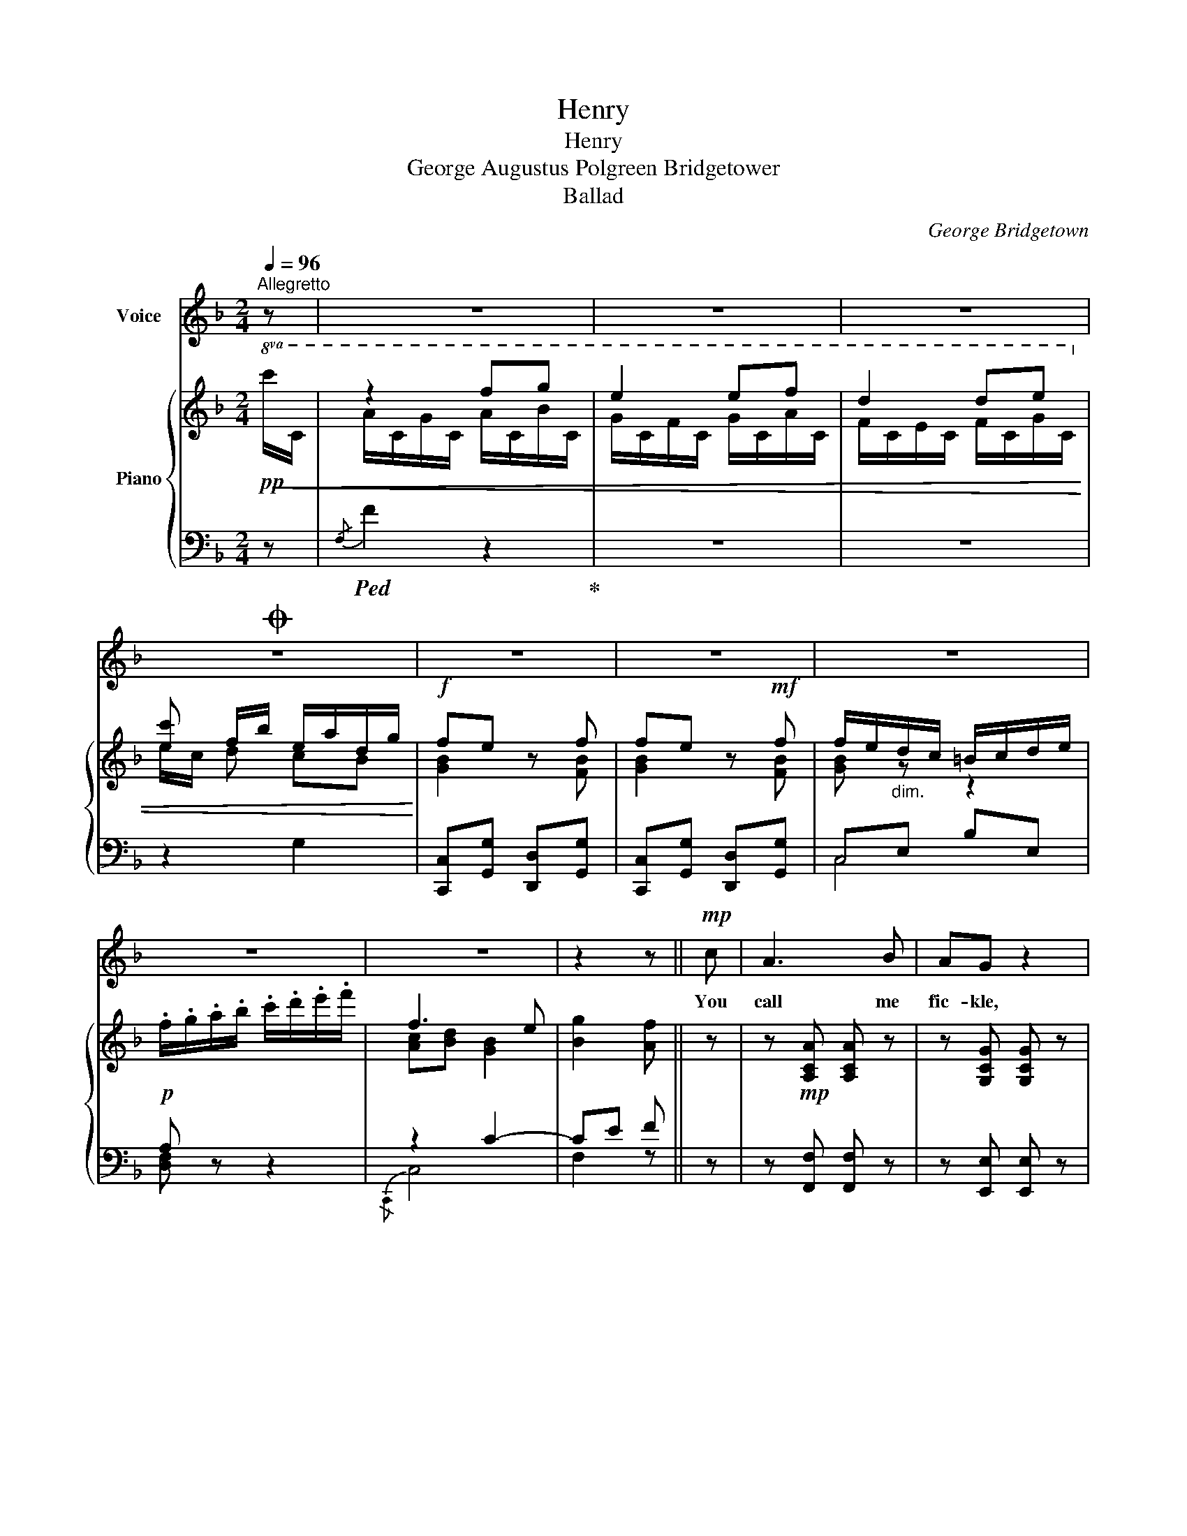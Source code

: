 X:1
T:Henry
T:Henry
T:George Augustus Polgreen Bridgetower 
T:Ballad
C:George Bridgetown
%%score 1 { ( 2 3 6 ) | ( 4 5 ) }
L:1/8
Q:1/4=96
M:2/4
K:F
V:1 treble nm="Voice"
V:2 treble nm="Piano"
V:3 treble 
V:6 treble 
V:4 bass 
V:5 bass 
V:1
"^Allegretto" z | z4 | z4 | z4 |O z4 | z4 | z4 | z4 | z4 | z4 | z2 z ||!mp! c | A3 B | AG z2 | %14
w: |||||||||||You|call me|fic- kle,|
 c2 =B2 | c2 z f | e d2 f/e/ | dc z2 | c3 B | A2 z c | G3 A | c B2 c | e>d de | f d2 d | %24
w: cru- el|youth, you|call _ me _|fi- ckle,|cru- el|youth, And|doubt my|love _ and|con- stan- cy, my|love _ and|
 d/>c/c z c | c=B fe | (dc [dg])[ef] | (ed) (ef) | (fe) z [Gc] | ([ce][df]) [eg][dg] | %30
w: con- stan- cy. But|sure _ that _|tongue _ _ is|void _ of _|truth, _ is|void _ _ is|
 ([dg]3/2f/4e/4 d/G/A/) =B/ |{!fermata!d} !fermata!c3 c | A>B cd | G>A Bc | A>B cd | G>A B z | %36
w: void _ _ _ _ _ of|truth, That|speaks and false- ly|speaks of me, that|speaks and false- ly|speaks of me,|
 BA z2 | BA z A | GA Bc/d/ | (F3 E) | GF z2 | z4 | z4 | z4 |O z4 | z4 | z4 | z2 z || %48
w: Hen- ry,|Hen- ry. and|false- ly speaks of _|Me, _|Hen- ry.||||||||
"^2d. Verse" c | A3 B | AG z2 | c2 =B2 | c2 z f | e d2 f/e/ | dc z2 | c3 B | A2 z c | G<G GA | %58
w: You|tell me|blush- es|flush my|cheek, you|tell _ me _|blush- es|flush my|cheek. When|o- thers to my|
 (c B2) c | e>d de | f d2 d | c2 z c | (c=B) (fe) | (dc [dg])[ef] | (ed) (ef) | (fe) z [Gc] | %66
w: praise _ in-|cline? _ to my|praise _ in-|cline? Oh|yes _ and _|why _ _ I’ll|tru- * ly _|speak, _ I’ll|
 ([ce][df]) [eg][dg] | ([dg]3/2f/4e/4 d/G/A/) =B/ | !fermata!c3 c | A>B cd | G>A Bc | A>B cd | %72
w: tru- * * ly|tru- * * * * * ly|speak. Be-|cause I hate all|praise but thine, be-|cause I hate all|
 G>A B z | BA z2 | BA z A | GA B(c/d/) | (F3 E) | GF z2 | z4 | z4 | z4 |O z4 | z4 | z4 | z2 z || %85
w: praise but thine,|Hen- ry,|Hen- ry. I|hate all praise but _|thine _|Hen- ry||||||||
"^3d. Verse" c | A z z B | G z z c | c2 =B2 | c2 z f | d z z2 | c z z d | c3 B | A2 z c | G>G GA | %95
w: Then|hush, ah|hush, each|i- dle|fear, then|hush,|hush, each|i- dle|fear And|bid each jea- lous|
 (cB) z c | d z z e | (fd) z d | c z z c | (c=B) (fe) | (dc [dg])[ef] | (ed) (ef) | (fe) dc | %103
w: pain _ a-|dieu. each|pain _ a-|dieu, My|heart _ my _|soul _ _ is|thine _ my _|dear _ _ is|
 ([ce][df] [eg])[dg] | ([dg]3/2f/4e/4 d/G/A/) =B/ |{!fermata!d} !fermata!c3 c | A>B cd | G>A Bc | %108
w: thine _ _ is|thine _ _ _ _ _ my|dear. I|live and on- ly|live for you. I|
 A>B cd | G>A B z | BA z2 | BA z A | GA B(c/d/) | (F3 E) | GF z2 | cB z2 | d !fermata!c2 ^c | %117
w: live and on- ly|live for you,|Hen- ry,|Hen- ry, and|on- ly live for _|you, _|Hen- ry,|Hen- ry,|Hen- ry, and|
 dd d[dg] | (f3 e) | gf z2 | z4 | z4 | z4 |O z4 | z4 | z4 | z2 z!fine! |] %127
w: on- ly live for|you, _|Hen- ry.||||||||
V:2
!pp!!8va(!!<(! x | z2 f'g' | e'2 e'f' | d'2 d'e'!8va)! | [ec'] f/b/ e/a/d/g/!<)! |!f! fe z f | %6
 fe z!mf! f | f/e/"_dim."d/c/ =B/c/d/e/ |!p! .f/.g/.a/.b/ .c'/.d'/.e'/.f'/ | f3 e | [Bg]2 [Af] || %11
 z | z!mp! [A,CA] [A,CA] z | z [G,CG] [G,CG] z | c2 =B2 | !arpeggio![EGc] z z2 | z2{/DGB} d z | %17
 z2{/CFA} c z | c2 B2 | [CFA]2 z c | [EG]3 [^FA] | [Ac][GB] z [=FAc] | z [FBd] z [G^ce] | f d2 d | %24
 dc z [EGc] | z2 [DF=B]2 | z2 [EGc]2 | z2 [F=Bd]2 | z2 [Gce]2 | e[df] [cg][=Bg] | [=Bg]4 | %31
 !fermata!c3 z | A>B cd | [EG]>[FA] [GB][Ec] | A>B cd | [EG]>[FA] [GB][Ec] | z2 [CFA][CFA] | %37
 z2 [DFA][DFA] | [DG][^FA] [GB]c/d/ | z F2 E | z2 FF |!8va(! f'e' c'd' | f'e' c'd' | %43
 f'e' d'c'!8va)! |"^loco" fe dc | BA BG | F3 E | G2 F || z | z A A z | z G G z | c2 =B2 | %52
 !arpeggio![EGc] z z2 | z2{/DGB} d z | z2{/CFA} c z | c2 B2 | [FA]2 z c | [EG]3 [^FA] | %58
 [Ac][GB] z [=FAc] | z [FBd] z [G^ce] | f d2 d | dc z [EGc] | z2 [DF=B]2 | z2 [EGc]2 | z2 [F=Bd]2 | %65
 z2 [Gce]2 | e[df] [cg][=Bg] | [=Bg]4 | !fermata!c3 z | A>B cd | [EG]>[FA] [GB][Ec] | A>B cd | %72
 [EG]>[FA] [GB][Ec] | z2 [CFA][CFA] | z2 [DFA][DFA] | [DG][^FA] Bc/d/ | z F2 E | z2 FF | %78
!8va(! f'e' c'd' | f'e' c'd' | f'e' d'c'!8va)! |"^loco" fe dc | BA BG | F3 E | G2 F || z | %86
 z A A z | z G G z | c2 =B2 | !arpeggio![EGc] z z2 | z2{/DGB} d z | z2{/CFA} c z | c2 B2 | %93
 [CFA]2 z c | [C_EG]2 G[^FA] | [_EAc][DGB] z2 | z [^Gd] [A^c] z | z f d z | z [EGc] [EGc] z | %99
 z2 [DF=B]2 | z2 [EGc]2 | z2 [F=Bd]2 | z2 [Gce]2 | e[df] [cg][=Bg] | [Bg]4 | !fermata!c3 z | %106
 A>B cd | [DG]F E2 | A>B cd | [DG]F E2 | z2 ([Af][ca]) | z2 ([Af][da]) | G[^FA] [GB]2 | =F3 E | %114
 z2 ([Af][ca]) | z2 ([Bg][eb]) | z !fermata![cfc']2 [^cf^c'] | [bd'][^fa] [gb] z | =f3 e | %119
 z2 [Acf][Acf] |!8va(! f'e' c'd' | f'e' c'd' | f'e' d'c'!8va)! |"^loco" fe dc | BA z!ff! [Bdgb] | %125
 z [Acfa] z [GBeg] | z [Acf] [Acfa] |] %127
V:3
!8va(! c'/c/ | a/c/g/c/ a/c/b/c/ | g/c/f/c/ g/c/a/c/ | f/c/e/c/ f/c/g/c/!8va)! | e/c/ d cB | %5
 [GB]2 z [FB] | [GB]2 z [FB] | [GB] z z2 | x4 | [Ac][Bd] [GB]2 | x3 || x | x4 | x4 | [DF]4 | x4 | %16
 x4 | x4 | [CEG]4 | x4 | z2 D2 | D2 z2 | x4 | A2 =B2 | [EG]2 z2 | x4 | x4 | x4 | x4 | x4 | x4 | %31
 x4 | F4 | x4 | F4 | x4 | x4 | x4 | x4 | x4 | x2[I:staff +1] [A,C][A,C] | %41
!8va(![I:staff -1] b/g/b/g/ b/g/b/g/ | b/g/b/g/ b/g/b/g/ | b/g/b/g/ b/f/b/e/!8va)! | %44
 B/G/B/G/ B/F/B/E/ | F/D/F/D/ D/B,/D/B,/ |[I:staff +1] [A,C][B,D] [G,B,]2 | B,2 A, || x | %49
 x [A,C] [A,C] x | x [G,C] [G,C] x |[I:staff -1] [DF]4 | x4 | x4 | x4 | [CEG]4 | C2 D2 | z2 D2 | %58
 D2 x2 | x4 | A2 =B2 | [EG]2 z2 | x4 | x4 | x4 | x4 | x4 | x4 | x4 | F4 | x4 | F4 | x4 | x4 | x4 | %75
 x2 G2 | x4 | x2[I:staff +1] [A,C][A,C] |!8va(![I:staff -1] b/g/b/g/ b/g/b/g/ | b/g/b/g/ b/g/b/g/ | %80
 b/g/b/g/ b/f/b/e/!8va)! | B/G/B/G/ B/F/B/E/ | F/D/F/D/ D/B,/D/B,/ | %83
[I:staff +1] [A,C][B,D] [G,B,]2 | B,2 A, || x | x [A,C] [A,C] x | x [G,C] [G,C] x | %88
[I:staff -1] [DF]4 | x4 | x4 | x4 | [CEG]4 | x4 | x2 D2 | x4 | x E2 z | x [FA]2 x | x4 | x4 | x4 | %101
 x4 | x4 | x4 | x4 | x4 | F4 |[I:staff +1] B,[A,C] [G,B,]2 |[I:staff -1] F4 | %109
[I:staff +1] B,[A,C] [G,B,]2 | x4 | x4 |[I:staff -1] D4 | x4 | x4 | x4 | x4 | x4 | [Ac][Bd] [GB]2 | %119
 x4 |!8va(! b/g/b/g/ b/g/b/g/ | b/g/b/g/ b/g/b/g/ | b/g/b/g/ b/f/b/e/!8va)! | B/G/B/G/ B/F/B/E/ | %124
 F/D/F/D/ x2 | x4 | x3 |] %127
V:4
 z |!ped!{/F,} F2 z2!ped-up! | z4 | z4 | z2 G,2 | [C,,C,][G,,G,] [D,,D,][G,,G,] | %6
 [C,,C,][G,,G,] [D,,D,][G,,G,] | C,E, B,E, | A, z z2 | z2 C2- | CE F || z | z [F,,F,] [F,,F,] z | %13
 z [E,,E,] [E,,E,] z | G,,4 | z2 A,2- | A,2 G,2- | G,2 F,2 | [C,,C,]4 | F,,A,, C,F, | %20
 z ([C,,C,] [B,,,B,,][A,,,A,,] | G,,) z A,, z | B,, z A,, z | [D,,D,]2 [G,,G,]2 | %24
 [C,,C,]2 [E,,E,]2 | [G,,G,]2 z2 | [G,,G,]2 z2 | [G,,G,]2 z2 | [G,,G,]2 z2 | GF ED | [D,A,D]4 | %31
 !fermata![C,E,C]3 z |{/F,,} F,>G, A,B, | [C,,C,]4 |{/F,,} F,>G, A,B, | [C,,C,]4 | %36
 z2 [F,,F,][F,,F,] | z2 [D,,D,][D,,D,] | ([B,,,B,,][D,,D,] [G,,G,])B,, | z [A,C] [G,B,]2 | %40
 z2 [F,,F,][F,,F,] |[K:treble]!pp!!ped! c2 d2!ped-up! | c2 d2 | c2 z2 |[K:bass] [C,,C,]4 | %45
 [D,,D,]2 [G,,,G,,][B,,,B,,] |"_dim." [C,,C,-]4 | C,E, F, || z | z [F,,F,] [F,,F,] z | %50
 z [E,,E,] [E,,E,] z | [G,,,G,,]4 | z2 A,2- | A,2 G,2- | G,2 F,2 | [C,,C,]4 | F,,A,, C,F, | %57
 z"_correct crochet to \nquaver, like bar x\n" [C,,C,] [B,,,B,,]A,, | G,, z A,, z | B,, z A,, z | %60
 ([D,,D,]2 [G,,G,]2) | [C,,C,]2 [E,,E,]2 | [G,,G,]2 z2 | [G,,G,]2 z2 | [G,,G,]2 z2 | [G,,G,]2 z2 | %66
 GF ED | [D,A,D]4 | !fermata![C,E,C]3 z |{/F,,} F,>G, A,B, | [C,,C,]4 |{/F,,} F,>G, A,B, | %72
 [C,,C,]4 | z2 [F,,F,][F,,F,] | z2 [D,,D,][D,,D,] | ([B,,,B,,][D,,D,] [G,,G,])B,, | %76
 z [A,C] [G,B,]2 | z2 [F,,F,][F,,F,] |[K:treble]!pp!!ped! c2 d2!ped-up! | c2 d2 | c2 z2 | %81
[K:bass]!f! [C,,C,]4 | [D,,D,]2 ([G,,,G,,][B,,,B,,]) |"_dim." [C,,C,]4 | C,E, F, || z | %86
 z [F,,F,] [F,,F,] z | z [E,,E,] [E,,E,] z |!8vb(! G,,,4!8vb)! | z2 A,2- | A,2 G,2- | G,2 F,2 | %92
 [C,,C,]4 | F,,A,, C,F, | z ([G,,,G,,] [B,,,C,][D,,D,]) | ([^F,,^F,][G,,G,]) !wedge![A,,A,] z | %96
 z ([B,,B,] !wedge![A,,A,]) z | z ([D,,D,] !wedge![G,,G,]) z | z .[C,,C,] .[C,,C,].[E,,E,] | %99
 [G,,G,]2 z2 | [G,,G,]2 z2 | [G,,G,]2 z2 | [G,,G,]2 z2 | GF ED | [C,F,D]4 | !fermata![C,E,C]3 z | %106
{/F,,} F,>G, A,B, | [C,,C,]4 |{/F,,} F,>G, A,B, | [C,,C,]4 | z2 FF | z2 DD | B,[^F,A,] [G,B,]B,, | %113
 [A,C][^G,=B,] [=G,_B,]2 | z2 [F,CF][F,CF] | z2 [F,CF][F,CF] | z !fermata![A,CF]2 z | %117
 [B,D][^F,A,] [G,B,]B,, | C,2 C,,2 | z2!8vb(! F,,,F,,,!8vb)! |[K:treble]!pp!!ped! c2 d2!ped-up! | %121
 c2 d2 | c2 z2 |[K:bass]!f! [C,,C,]4 | [D,,D,]2 [B,,,B,,] z | [C,,C,] z [C,,C,] z | [F,,F,] z z |] %127
V:5
 x | x4 | x4 | x4 | x4 | x4 | x4 | C,4 | [D,F,] x3 |{/C,,} C,4 | F,2 z || x | x4 | x4 | x4 | %15
 C,E, A,E, | B,,D, G,D, | A,,C, F,C, | x4 | x4 | x4 | x4 | x4 | x4 | x4 | x4 | x4 | x4 | x4 | G,4 | %30
 x4 | x4 | x4 | x4 | x4 | x4 | x4 | x4 | x4 | C,2 C,,2 | x4 |[K:treble] C4 | C4 | C2 x2 | %44
[K:bass] x4 | x4 | x4 | F,,3 || x | x4 | x4 | x4 | C,E, A,E, | B,,D, G,D, | A,,C, F,C, | x4 | x4 | %57
 x4 | x4 | x4 | x4 | x4 | x4 | x4 | x4 | x4 | G,4 | x4 | x4 | x4 | x4 | x4 | x4 | x4 | x4 | x4 | %76
 C,2 C,,2 | x4 |[K:treble] C4 | C4 | C2 x2 |[K:bass] x4 | x4 | x4 | F,,3 || x | x4 | x4 | %88
!8vb(! x4!8vb)! | C,E, A,E, | B,,D, G,D, | A,,C, F,C, | x4 | x4 | x4 | x4 | x4 | x4 | x4 | x4 | %100
 x4 | x4 | x4 | G,4 | x4 | x4 | x4 | x4 | x4 | x4 | x4 | x4 | x4 | C,2 C,,2 | x4 | x4 | x4 | x4 | %118
 x4 | x2!8vb(! x2!8vb)! |[K:treble] C4 | C4 | C2 x2 |[K:bass] x4 | x4 | x4 | x3 |] %127
V:6
!8va(! x | x4 | x4 | x4!8va)! | x4 | x4 | x4 | x4 | x4 | x4 | x3 || x | x4 | x4 | x4 | x4 | x4 | %17
 x4 | x4 | x4 | x4 | x4 | x4 | F4 | x4 | x4 | x4 | x4 | x4 | x4 | x4 | x4 | x4 | x4 | x4 | x4 | %36
 x4 | x4 | x4 | x4 | x4 |!8va(! x4 | x4 | x4!8va)! | x4 | x4 | x4 | x3 || x | x4 | x4 | x4 | x4 | %53
 x4 | x4 | x4 | x4 | x4 | x4 | x4 | F4 | x4 | x4 | x4 | x4 | x4 | x4 | x4 | x4 | x4 | x4 | x4 | %72
 x4 | x4 | x4 | x4 | x4 | x4 |!8va(! x4 | x4 | x4!8va)! | x4 | x4 | x4 | x3 || x | x4 | x4 | x4 | %89
 x4 | x4 | x4 | x4 | x4 | x4 | x4 | x4 | x4 | x4 | x4 | x4 | x4 | x4 | x4 | x4 | x4 | x4 | x4 | %108
 x4 | x4 | x4 | x4 | x4 | x4 | x4 | x4 | x4 | x4 | x4 | x4 |!8va(! x4 | x4 | x4!8va)! | x4 | x4 | %125
 x4 | x3 |] %127

